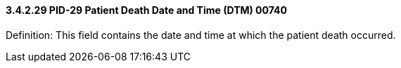 ==== *3.4.2.29* PID-29 Patient Death Date and Time (DTM) 00740

Definition: This field contains the date and time at which the patient death occurred.

